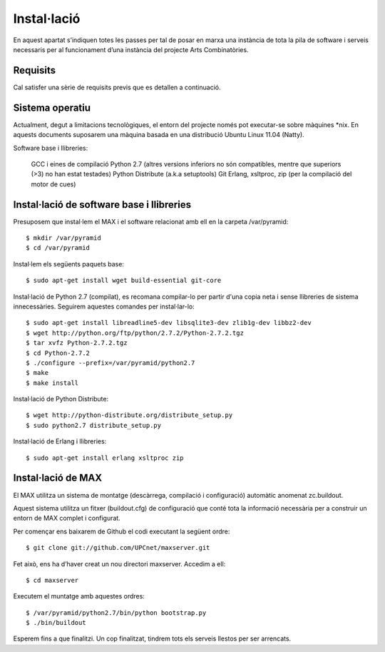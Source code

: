 Instal·lació
============

En aquest apartat s’indiquen totes les passes per tal de posar en marxa una instància de tota la pila de software i serveis necessaris per al funcionament d’una instància del projecte Arts Combinatòries.

Requisits
---------

Cal satisfer una sèrie de requisits previs que es detallen a continuació.

Sistema operatiu
----------------

Actualment, degut a limitacions tecnològiques, el entorn del projecte només pot executar-se sobre màquines \*nix. En aquests documents suposarem una màquina basada en una distribució Ubuntu Linux 11.04 (Natty).

Software base i llibreries:

    GCC i eines de compilació
    Python 2.7 (altres versions inferiors no són compatibles, mentre que superiors (>3) no han estat testades)
    Python Distribute (a.k.a setuptools)
    Git
    Erlang, xsltproc, zip (per la compilació del motor de cues)

Instal·lació de software base i llibreries
------------------------------------------

Presuposem que instal·lem el MAX i el software relacionat amb ell en la carpeta /var/pyramid::

    $ mkdir /var/pyramid
    $ cd /var/pyramid

Instal·lem els següents paquets base::

    $ sudo apt-get install wget build-essential git-core

Instal·lació de Python 2.7 (compilat), es recomana compilar-lo per partir d'una copia neta i sense llibreries de sistema innecessàries. Seguirem aquestes comandes per instal·lar-lo::

    $ sudo apt-get install libreadline5-dev libsqlite3-dev zlib1g-dev libbz2-dev
    $ wget http://python.org/ftp/python/2.7.2/Python-2.7.2.tgz
    $ tar xvfz Python-2.7.2.tgz
    $ cd Python-2.7.2
    $ ./configure --prefix=/var/pyramid/python2.7
    $ make
    $ make install

Instal·lació de Python Distribute::

    $ wget http://python-distribute.org/distribute_setup.py
    $ sudo python2.7 distribute_setup.py

Instal·lació de Erlang i llibreries::

    $ sudo apt-get install erlang xsltproc zip

Instal·lació de MAX
--------------------

El MAX utilitza un sistema de montatge (descàrrega, compilació i configuració) automàtic anomenat zc.buildout.

Aquest sistema utilitza un fitxer (buildout.cfg) de configuració que conté tota la informació necessària per a construir un entorn de MAX complet i configurat.

Per començar ens baixarem de Github el codi executant la següent ordre::

    $ git clone git://github.com/UPCnet/maxserver.git

Fet això, ens ha d’haver creat un nou directori maxserver. Accedim a ell::

    $ cd maxserver

Executem el muntatge amb aquestes ordres::

    $ /var/pyramid/python2.7/bin/python bootstrap.py
    $ ./bin/buildout

Esperem fins a que finalitzi. Un cop finalitzat, tindrem tots els serveis llestos per ser arrencats.
